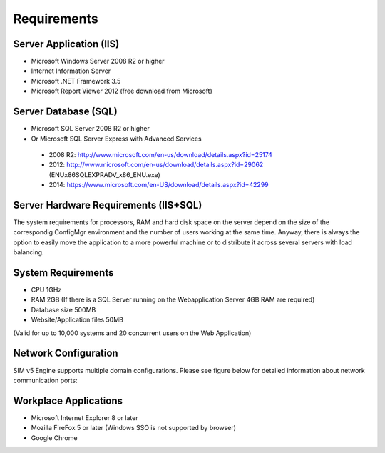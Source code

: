 Requirements
============

Server Application (IIS)
----------------------------
-	Microsoft Windows Server 2008 R2 or higher
-	Internet Information Server
-	Microsoft .NET Framework 3.5
-	Microsoft Report Viewer 2012 (free download from Microsoft)

Server Database (SQL)
----------------------------
-	Microsoft SQL Server 2008 R2 or higher 
-	Or Microsoft SQL Server Express with Advanced Services

  -	2008 R2: http://www.microsoft.com/en-us/download/details.aspx?id=25174
  -	2012: http://www.microsoft.com/en-us/download/details.aspx?id=29062 (ENU\x86\SQLEXPRADV_x86_ENU.exe)
  -	2014: https://www.microsoft.com/en-US/download/details.aspx?id=42299  

Server Hardware Requirements (IIS+SQL)
--------------------------------------------------------
The system requirements for processors, RAM and hard disk space on the server depend on the size of the correspondig ConfigMgr environment and the number of users working at the same time. Anyway, there is always the option to easily move the application to a more powerful machine or to distribute it across several servers with load balancing.

System Requirements
----------------------------------------------------------------------------------------------------------------
- CPU	1GHz
- RAM	2GB (If there is a SQL Server running on the Webapplication Server 4GB RAM are required)
- Database size	500MB
- Website/Application files	50MB

(Valid for up to 10,000 systems and 20 concurrent users on the Web Application)

Network Configuration
----------------------------
SIM v5 Engine supports multiple domain configurations. Please see figure below for detailed information about network communication ports:

  .. image:: _static/SIM_Network_Diagram_v1.0.png

Workplace Applications
----------------------------
-	Microsoft Internet Explorer 8 or later
-	Mozilla FireFox 5 or later (Windows SSO is not supported by browser)
-	Google Chrome

